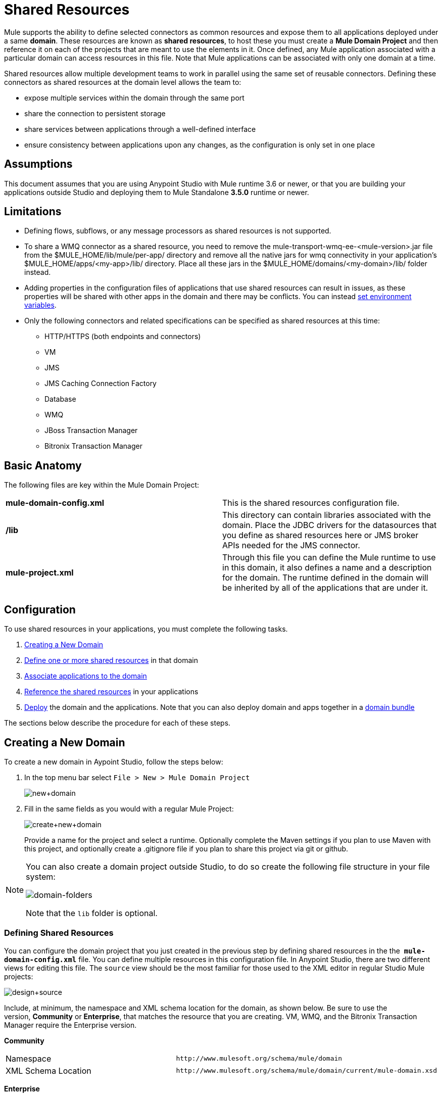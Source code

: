 = Shared Resources

Mule supports the ability to define selected connectors as common resources and expose them to all applications deployed under a same *domain*. These resources are known as *shared resources*, to host these you must create a *Mule Domain Project* and then reference it on each of the projects that are meant to use the elements in it. Once defined, any Mule application associated with a particular domain can access resources in this file. Note that Mule applications can be associated with only one domain at a time.

Shared resources allow multiple development teams to work in parallel using the same set of reusable connectors. Defining these connectors as shared resources at the domain level allows the team to:

* expose multiple services within the domain through the same port
* share the connection to persistent storage
* share services between applications through a well-defined interface
* ensure consistency between applications upon any changes, as the configuration is only set in one place

== Assumptions

This document assumes that you are using Anypoint Studio with Mule runtime 3.6 or newer, or that you are building your applications outside Studio and deploying them to Mule Standalone **3.5.0** runtime or newer. 

== Limitations

* Defining flows, subflows, or any message processors as shared resources is not supported. 
* To share a WMQ connector as a shared resource, you need to remove the mule-transport-wmq-ee-<mule-version>.jar file from the $MULE_HOME/lib/mule/per-app/ directory and remove all the native jars for wmq connectivity in your application's $MULE_HOME/apps/<my-app>/lib/ directory. Place all these jars in the $MULE_HOME/domains/<my-domain>/lib/ folder instead.
* Adding properties in the configuration files of applications that use shared resources can result in issues, as these properties will be shared with other apps in the domain and there may be conflicts. You can instead link:/docs/display/current/Setting+Environment+Variables[set environment variables].
* Only the following connectors and related specifications can be specified as shared resources at this time: +
** HTTP/HTTPS (both endpoints and connectors)
** VM
** JMS
** JMS Caching Connection Factory
** Database
** WMQ
** JBoss Transaction Manager
** Bitronix Transaction Manager

== Basic Anatomy

The following files are key within the Mule Domain Project:

[cols=",",]
|===
|*mule-domain-config.xml* |This is the shared resources configuration file.
|*/lib* |This directory can contain libraries associated with the domain. Place the JDBC drivers for the datasources that you define as shared resources here or JMS broker APIs needed for the JMS connector.
|*mule-project.xml* |Through this file you can define the Mule runtime to use in this domain, it also defines a name and a description for the domain. The runtime defined in the domain will be inherited by all of the applications that are under it.
|===

== Configuration

To use shared resources in your applications, you must complete the following tasks.

. link:#SharedResources-CreatingaNewDomain[Creating a New Domain]
. link:#SharedResources-DefininingSharedResources[Define one or more shared resources] in that domain
. link:#SharedResources-AssociatingApplicationswiththeDomain[Associate applications to the domain]
. link:#SharedResources-ReferencingSharedResources[Reference the shared resources] in your applications
. link:#SharedResources-DeployingwithSharedResources[Deploy] the domain and the applications. Note that you can also deploy domain and apps together in a link:#SharedResources-DeployingDomainBundles[domain bundle]

The sections below describe the procedure for each of these steps.

== Creating a New Domain

To create a new domain in Aypoint Studio, follow the steps below:

. In the top menu bar select `File > New > Mule Domain Project`
+
image:new+domain.png[new+domain] +

. Fill in the same fields as you would with a regular Mule Project:
+
image:create+new+domain.png[create+new+domain]
+
Provide a name for the project and select a runtime. Optionally complete the Maven settings if you plan to use Maven with this project, and optionally create a .gitignore file if you plan to share this project via git or github.

[NOTE]
====
You can also create a domain project outside Studio, to do so create the following file structure in your file system:

image:domain-folders.png[domain-folders]

Note that the `lib` folder is optional.
====

=== Defining Shared Resources

You can configure the domain project that you just created in the previous step by defining shared resources in the the  **`mule-domain-config.xml`** file. You can define multiple resources in this configuration file. In Anypoint Studio, there are two different views for editing this file. The `source` view should be the most familiar for those used to the XML editor in regular Studio Mule projects:

image:design+source.png[design+source]

Include, at minimum, the namespace and XML schema location for the domain, as shown below. Be sure to use the version, *Community* or *Enterprise*, that matches the resource that you are creating. VM, WMQ, and the Bitronix Transaction Manager require the Enterprise version.

*Community*

[width="100%",cols="50%,50%",]
|===
|Namespace a|
[source]
----
http://www.mulesoft.org/schema/mule/domain
----
|XML Schema Location a|
[source]
----
http://www.mulesoft.org/schema/mule/domain/current/mule-domain.xsd
----
|===

*Enterprise*

[width="100%",cols="50%,50%",]
|===
|Namespace a|
[source]
----
http://www.mulesoft.org/schema/mule/ee/domain
----
|XML Schema Location a|
[source]
----
http://www.mulesoft.org/schema/mule/ee/domain/current/mule-domain-ee.xsd
----
|===

Add additional namespaces and schema locations for each resource that you want to share. See the example definitions for each supported shared resource below for full namespace definitions required for each. Note that the examples are separated into separate XML configurations for clarity, but you can define multiple shared resources in a single `mule-domain` project.

=== Associating Applications with the Domain

[NOTE]
Applications may only be associated with one domain at a time.


To associate an existing application with a domain, edit the `mule-project.xml` file located at root level in the project. In the graphical view of this file, you will see a *Domain* field, which by default is set to *default*, this value gives each project its independent domain. Change this value, the dropdown list on this field will display all of the domains you've created in the current workspace.

image:assign+domain.png[assign+domain]

Note that when picking a domain, the Server Runtime of your project automatically becomes that of the domain, as these must always match.

[NOTE]
====
If you're creating your applications outside Studio, then to associate an existing application with a domain, edit the `mule-deploy.properties` file to include the domain property:

`domain= <name of domain folder>`

For example: 

`domain=mule-test-domain`
====

=== Referencing Shared Resources

In the following example `mule-domain-config.xml`, an HTTP connector is defined as a shared resource.

[source]
----
<?xml version="1.0" encoding="UTF-8"?>
<mule-domain xmlns="http://www.mulesoft.org/schema/mule/domain"
             xmlns:xsi="http://www.w3.org/2001/XMLSchema-instance"
             xmlns:http="http://www.mulesoft.org/schema/mule/http"
             xsi:schemaLocation="http://www.mulesoft.org/schema/mule/domain http://www.mulesoft.org/schema/mule/domain/current/mule-domain.xsd
               http://www.mulesoft.org/schema/mule/http http://www.mulesoft.org/schema/mule/http/current/mule-http.xsd">
 
    <http:listener-config name="HTTP_Listener_Configuration" host="localhost" port="8081" doc:name="HTTP Listener Configuration"/>
 
</mule-domain>
----

Any Mule application associated with the domain can make use of the shared resource by referencing it within the configuration, just as you would reference a resource within the project itself. In the example below, the HTTP listener connector references the shared resource named `HTTP_Listener_Configuration`. 

[source]
----
<mule>
   <flow name="httpService">
      <http:listener config-ref="HTTP_Listener_Configuration" path="/" doc:name="HTTP"/>
      <set-payload value="success" />
   </flow>
</mule>
----

In Studio's visual editor, you can simply pick the shared resource out of the dropdown list in the *Connector Configuration* field of the connector's properties editor:

image:pick+resource.png[pick+resource]

=== Deploying with Shared Resources

In Anypoint Studio, when you deploy an application that is associated to a domain, by default Studio will deploy both the application and the domain together. Also, when deploying a domain project, by default Studio will deploy every application associated to it as well. You can change these default behaviors by changing the Run Configuration for the domain, you can in fact make any set of applications in your workspace be deployed together, even if they don't share the same domain.

To set this in Studio, open the dropdown menu next to the play button and select *Run Configurations*.

image:run+configurations+1.png[run+configurations+1]

Then pick the *General* tab, and tick or untick the boxes next to the projects that you want to always deploy together with the application that is currently selected on the navigation menu to the right.

image:run+configuration+3.png[run+configuration+3]

The steps below describe how to deploy your domain project and the applications outside Studio, to Standalone Mule

. In Studio, select `File > Export`. Then in the folder named *Mule*, pick **Anypoint Studio Project to Mule Deployable Archive (includes Studio metadata)**. This will create a .zip file that you can deploy to Standalone Mule.
+
image:export.png[export]
+
[NOTE]
====
If you've created your Domain outside Studio, Zip the components of your domain project by selecting the `mule-domain-config.xml` file and, if you have one, the `lib` folder with its contents, and compressing them into a single zip file. Name this zip file with the name of the domain. Copy the zip file to `MULE_HOME/domains`. 

Note that right clicking the a folder and selecting *Compress* results in additional folders being added to your folder structure when Mule unzips your file, which causes deployment problems. Use the command line to zip your files recursively, or package your app as a zip file from Studio.
====

. Save, zip, and copy the zip file for each application that references this domain into the `MULE_HOME/apps` folder.
. Start Mule via the command console.

When Mule starts, it first deploys any domains found in the `MULE_HOME/domains` folder, then it deploys the applications in the `MULE_HOME/apps` folder, so that all domains are fully started before the applications start.

=== Deploying Domain Bundles

You also have the option of bundling the applications associated with a domain in your domain folder, then deploying the entire folder as a bundled unit. To do this, include an `apps` folder in your domain folder structure and place the zip files of your applications there.

image:domainBundle.png[domainBundle]

The deployment behavior is the same as deploying a domain and apps separately: Mule will first deploy the domain itself, then the applications. Deploying domain bundles simplifies the deployment mechanism for teams by removing the manual step of deploying applications separately.

== Example Mule Domain Projects

The following code examples show sample **`mule-domain-config.xml`** files, each configured to share a single resource. Note that you can define multiple shared resources in your `mule-domain-config.xml` file.

=== HTTP

Sharing an HTTP connector within a domain allows you to reuse the same port within all the applications that belong to the domain.

[source]
----
<?xml version="1.0" encoding="UTF-8"?>
<mule-domain xmlns="http://www.mulesoft.org/schema/mule/domain"
             xmlns:xsi="http://www.w3.org/2001/XMLSchema-instance"
             xmlns:http="http://www.mulesoft.org/schema/mule/http"
             xsi:schemaLocation="http://www.mulesoft.org/schema/mule/domain http://www.mulesoft.org/schema/mule/domain/current/mule-domain.xsd
               http://www.mulesoft.org/schema/mule/http http://www.mulesoft.org/schema/mule/http/current/mule-http.xsd">
 
    <http:listener-config name="HTTP_Listener_Configuration" host="localhost" port="8081"/>
 
</mule-domain>
----

=== HTTPS

Sharing an HTTPS connector within a domain allows you to reuse the same port within all the applications that belong to the domain.

[source]
----
<?xml version="1.0" encoding="UTF-8"?>
<mule-domain
    xmlns="http://www.mulesoft.org/schema/mule/domain"
    xmlns:http="http://www.mulesoft.org/schema/mule/http"
    xmlns:domain="http://www.mulesoft.org/schema/mule/ee/domain"
    xmlns:xsi="http://www.w3.org/2001/XMLSchema-instance"
    xmlns:spring="http://www.springframework.org/schema/beans"
    xmlns:tls="http://www.mulesoft.org/schema/mule/tls"
    xmlns:doc="http://www.mulesoft.org/schema/mule/documentation"
    xsi:schemaLocation="
        http://www.mulesoft.org/schema/mule/domain http://www.mulesoft.org/schema/mule/domain/current/mule-domain.xsd
        http://www.springframework.org/schema/beans http://www.springframework.org/schema/beans/spring-beans-current.xsd
        http://www.mulesoft.org/schema/mule/tls http://www.mulesoft.org/schema/mule/tls/current/mule-tls.xsd
        http://www.mulesoft.org/schema/mule/ee/domain http://www.mulesoft.org/schema/mule/ee/domain/current/mule-domain-ee.xsd
        http://www.mulesoft.org/schema/mule/http http://www.mulesoft.org/schema/mule/http/current/mule-http.xsd">
         
    <http:listener-config name="HTTPS_Listener_Configuration" host="localhost" protocol="HTTPS" port="8081">
        <tls:context name="MyContext">
            <tls:trust-store path="ssltest-cacerts.jks" password="mypassword"/>
            <tls:key-store path="ssltest-keystore.jks" keyPassword="mypassword" password="mypassword"/>
        </tls:context>
    </http:listener-config>
 
</mule-domain>
----

=== VM

*_Enterprise_*

Sharing a VM connector allows multiple Mule applications within the same domain to communicate through VM queues. Defining a VM connector as a shared resource is a best practice for consuming services provided by other Mule applications within the same container.

[source]
----
<?xml version="1.0" encoding="UTF-8"?>
<mule-domain xmlns="http://www.mulesoft.org/schema/mule/ee/domain"
             xmlns:xsi="http://www.w3.org/2001/XMLSchema-instance"
             xmlns:vm="http://www.mulesoft.org/schema/mule/vm"
             xsi:schemaLocation="
               http://www.mulesoft.org/schema/mule/ee/domain http://www.mulesoft.org/schema/mule/ee/domain/current/mule-domain-ee.xsd
               http://www.mulesoft.org/schema/mule/vm http://www.mulesoft.org/schema/mule/vm/current/mule-vm.xsd">
 
    <vm:connector name="sharedVmConnector"/>
 
</mule-domain>
----

=== JMS 

Sharing a JMS connector creates a common connection to the broker between multiple applications, minimizing the number of client connections to the broker. 

[source]
----
<?xml version="1.0" encoding="UTF-8"?>
<mule-domain xmlns="http://www.mulesoft.org/schema/mule/domain"
             xmlns:xsi="http://www.w3.org/2001/XMLSchema-instance"
             xmlns:jms="http://www.mulesoft.org/schema/mule/jms"
             xmlns:spring="http://www.springframework.org/schema/beans"
             xmlns:util="http://www.springframework.org/schema/util"
             xsi:schemaLocation="
               http://www.springframework.org/schema/beans http://www.springframework.org/schema/beans/spring-beans-current.xsd
               http://www.springframework.org/schema/util http://www.springframework.org/schema/util/spring-util-current.xsd
               http://www.mulesoft.org/schema/mule/domain http://www.mulesoft.org/schema/mule/domain/current/mule-domain.xsd
               http://www.mulesoft.org/schema/mule/jms http://www.mulesoft.org/schema/mule/jms/current/mule-jms.xsd">
 
    <spring:beans>
        <util:properties id="providerProperties">
            <spring:prop key="queue.jndi-queue-in">in</spring:prop>
            <spring:prop key="topic.jndi-topic-in">in</spring:prop>
        </util:properties>
    </spring:beans>
 
    <jms:connector name="sharedJmsConnector"
                   connectionFactoryJndiName="ConnectionFactory">
        <jms:default-jndi-name-resolver
                jndiInitialFactory="org.apache.activemq.jndi.ActiveMQInitialContextFactory"
                jndiProviderUrl="vm://localhost?broker.persistent=false&amp;broker.useJmx=false"
                jndiProviderProperties-ref="providerProperties"/>
    </jms:connector>
 
</mule-domain>
----

=== JMS Caching Connection Factory

Mule provides a caching connection factory for JMS connections to improve JMS resource utilization.

[source]
----
<?xml version="1.0" encoding="UTF-8"?>
<mule-domain xmlns="http://www.mulesoft.org/schema/mule/domain"
             xmlns:xsi="http://www.w3.org/2001/XMLSchema-instance"
             xmlns:jms="http://www.mulesoft.org/schema/mule/jms"
             xmlns:spring="http://www.springframework.org/schema/beans"
             xsi:schemaLocation="http://www.springframework.org/schema/beans http://www.springframework.org/schema/beans/spring-beans-current.xsd
 
               http://www.mulesoft.org/schema/mule/domain http://www.mulesoft.org/schema/mule/domain/current/mule-domain.xsd
               http://www.mulesoft.org/schema/mule/jms http://www.mulesoft.org/schema/mule/jms/current/mule-jms.xsd">
 
    <spring:bean name="connectionFactory" class="org.apache.activemq.ActiveMQConnectionFactory">
        <spring:property name="brokerURL" value="vm://localhost?broker.persistent=false&amp;broker.useJmx=false"/>
    </spring:bean>
 
    <jms:caching-connection-factory name="cachingConnectionFactory" connectionFactory-ref="connectionFactory"
                                    cacheProducers="false" sessionCacheSize="1"/>
 
    <jms:activemq-connector name="sharedJmsConnector"
                            connectionFactory-ref="cachingConnectionFactory"
                            specification="1.1"
                            validateConnections="true"
                            maxRedelivery="-1"
                            numberOfConsumers="1"/>
 
</mule-domain>
----

=== Database Configuration

Sharing a `db` configuration creates a common connection to a database between multiple applications, minimizing the number of client connections to the database.

[source]
----
<?xml version="1.0" encoding="UTF-8"?>
<mule-domain xmlns="http://www.mulesoft.org/schema/mule/domain"
             xmlns:xsi="http://www.w3.org/2001/XMLSchema-instance"
             xmlns:db="http://www.mulesoft.org/schema/mule/db"
             xmlns:spring="http://www.springframework.org/schema/beans"
             xsi:schemaLocation="
               http://www.mulesoft.org/schema/mule/domain http://www.mulesoft.org/schema/mule/domain/current/mule-domain.xsd
               http://www.springframework.org/schema/beans http://www.springframework.org/schema/beans/spring-beans-current.xsd
               http://www.mulesoft.org/schema/mule/db http://www.mulesoft.org/schema/mule/db/current/mule-db.xsd">
 
    <spring:bean id="jdbcDataSource" class="org.enhydra.jdbc.standard.StandardDataSource" destroy-method="shutdown">
        <spring:property name="driverName" value="org.apache.derby.jdbc.EmbeddedDriver"/>
        <spring:property name="url" value="${database.connection}"/>
    </spring:bean>
 
    <db:generic-config name="dbConfig" dataSource-ref="jdbcDataSource"/>
 
</mule-domain>
----

=== WMQ 

*_Enterprise_*

Sharing a WMQ connector creates a common connection to the broker between multiple applications, minimizing the number of client connections to the broker.

To share a WMQ connector as a shared resource, you need to *remove* the mule-transport-wmq-ee-<mule-version>.jar from $MULE_HOME/lib/mule/per-app/ folder and *remove* native wmq jars from your application's $MULE_HOME/apps/<my-app>/lib/ directory. Place all these jars in the **$MULE_HOME/domains/<my-domain>/lib/** folder instead.

For example:

[cols=",",options="header",]
|====
|Before |After
|$MULE_HOME/lib/mule/per-app/mule-transport-wmq-ee-<mule-version>.jar |$MULE_HOME/domains/<my-domain>/lib/mule-transport-wmq-ee-<mule-version>.jar
|$MULE_HOME/apps/<my-app>/lib/com.ibm.mq-7.0.jar |$MULE_HOME/domains/<my-domain>/lib/com.ibm.mq-7.0.jar
|$MULE_HOME/apps/<my-app>/lib/com.ibm.mq.jmqi-7.0.jar |$MULE_HOME/domains/<my-domain>/lib/com.ibm.mq.jmqi-7.0.jar
|$MULE_HOME/apps/<my-app>/lib/com.ibm.mqetclient-7.0.jar |$MULE_HOME/domains/<my-domain>/lib/com.ibm.mqetclient-7.0.jar
|$MULE_HOME/apps/<my-app>/lib/com.ibm.mqjms-7.0.jar |$MULE_HOME/domains/<my-domain>/lib/com.ibm.mqjms-7.0.jar
|====

[source]
----
<?xml version="1.0" encoding="UTF-8"?>
<mule-domain xmlns="http://www.mulesoft.org/schema/mule/ee/domain"
             xmlns:xsi="http://www.w3.org/2001/XMLSchema-instance"
             xmlns:wmq="http://www.mulesoft.org/schema/mule/ee/wmq"
             xmlns:context="http://www.springframework.org/schema/context"
             xsi:schemaLocation="
               http://www.springframework.org/schema/context http://www.springframework.org/schema/context/spring-context-current.xsd
               http://www.mulesoft.org/schema/mule/ee/domain http://www.mulesoft.org/schema/mule/ee/domain/current/mule-domain-ee.xsd
               http://www.mulesoft.org/schema/mule/ee/wmq http://www.mulesoft.org/schema/mule/ee/wmq/current/mule-wmq-ee.xsd">
 
 
    <context:property-placeholder location="wmq-test.properties"/>
 
    <wmq:connector name="sharedJmsConnector"
                   hostName="${wmq.host}"
                   port="${wmq.port}"
                   queueManager="${wmq.queue.manager}"
                   transportType="CLIENT_MQ_TCPIP"
                   username="${wmq.username}"
                   password="${wmq.password}">
    </wmq:connector>
 
</mule-domain>
----

=== JBoss Transaction Manager 

When you define JMS connectors and `db` configurations as shared resources in your domain, you may have to use XA transactions in your applications. In this case, you must define the XA transaction manager in your domain configuration as well. 

[source]
----
<?xml version="1.0" encoding="UTF-8"?>
<mule-domain xmlns="http://www.mulesoft.org/schema/mule/domain"
             xmlns:xsi="http://www.w3.org/2001/XMLSchema-instance"
             xmlns:jbossts="http://www.mulesoft.org/schema/mule/jbossts"
             xsi:schemaLocation="
                http://www.mulesoft.org/schema/mule/domain http://www.mulesoft.org/schema/mule/domain/current/mule-domain.xsd
                http://www.mulesoft.org/schema/mule/jbossts http://www.mulesoft.org/schema/mule/jbossts/current/mule-jbossts.xsd">
 
    <jbossts:transaction-manager/>
 
</mule-domain>
----

=== Bitronix Transaction Manager

*_Enterprise_*

When you define JMS connectors and `db` configurations as shared resources in your domain, you may have to use XA transactions in your applications. In this case, you must define the XA transaction manager in your domain configuration as well. 

[source]
----
<?xml version="1.0" encoding="UTF-8"?>
<mule-domain xmlns="http://www.mulesoft.org/schema/mule/ee/domain"
      xmlns:xsi="http://www.w3.org/2001/XMLSchema-instance"
      xmlns:jms="http://www.mulesoft.org/schema/mule/jms"
      xmlns:bti="http://www.mulesoft.org/schema/mule/ee/bti"
      xmlns:spring="http://www.springframework.org/schema/beans"
      xsi:schemaLocation="
               http://www.mulesoft.org/schema/mule/ee/bti http://www.mulesoft.org/schema/mule/ee/bti/current/mule-bti-ee.xsd
               http://www.mulesoft.org/schema/mule/ee/domain http://www.mulesoft.org/schema/mule/ee/domain/current/mule-domain-ee.xsd
               http://www.mulesoft.org/schema/mule/jms http://www.mulesoft.org/schema/mule/jms/current/mule-jms.xsd">
 
    <bti:transaction-manager/>
 
</mule-domain>
----

The Bitronix module integration also provides a JMS connection factory pool and a datasource pool to be used when using a datasource with XA transactions. You can define either or both of them as shared resources.

[source]
----
<?xml version="1.0" encoding="UTF-8"?>
<mule-domain xmlns="http://www.mulesoft.org/schema/mule/ee/domain"
      xmlns:xsi="http://www.w3.org/2001/XMLSchema-instance"
      xmlns:jms="http://www.mulesoft.org/schema/mule/jms"
      xmlns:bti="http://www.mulesoft.org/schema/mule/ee/bti"
      xmlns:spring="http://www.springframework.org/schema/beans"
      xsi:schemaLocation="
               http://www.mulesoft.org/schema/mule/ee/bti http://www.mulesoft.org/schema/mule/ee/bti/current/mule-bti-ee.xsd
               http://www.mulesoft.org/schema/mule/ee/domain http://www.mulesoft.org/schema/mule/ee/domain/current/mule-domain-ee.xsd
               http://www.mulesoft.org/schema/mule/jms http://www.mulesoft.org/schema/mule/jms/current/mule-jms.xsd">
 
     <spring:bean name="xaConnectionFactory" class="org.apache.activemq.ActiveMQXAConnectionFactory">
        <spring:property name="brokerURL" value="vm://localhost?broker.persistent=false&amp;broker.useJmx=false"/>
    </spring:bean>
 
 
    <jms:activemq-xa-connector connectionFactory-ref="connectionFactoryPool" name="sharedJmsConnector"
                               maxRedelivery="-1" specification="1.1" numberOfConsumers="1"/>
 
    <bti:xa-connection-factory-pool name="connectionFactoryPool" minPoolSize="5" maxPoolSize="15" maxIdleTime="40"
                                    connectionFactory-ref="xaConnectionFactory"/>
 
    <bti:transaction-manager/>
 
</mule-domain>
----

== Tips

* If you have existing applications that you created in Studio and you want to modify them to use shared resources you can follow all the same steps above.
* Connectors defined at the domain level are automatically used as the default connectors for the applications deployed in those domains. When only one connector of a specific type is defined at the domain level and the application doesn't explicitly contain a reference to another connector of the same type, then the one defined at the domain level is used as the default connector for that application. In such case the `connector-ref` or `config-ref` attribute to use the shared resource is optional.
* Note that although shared resources is limited to the selected connectors and libraries covered in this document, there are ways to share other configuration fragments in Mule. Refer to link:/docs/display/current/Sharing+Custom+Configuration+Fragments[Sharing Custom Configuration Fragments] for details.

== See Also

Access reference documentation for:

** link:/docs/display/current/VM+Transport+Reference[VM]
** link:/docs/display/current/Database+Connector[DB]
** link:/docs/display/current/JMS+Transport+Reference[JMS]
**  link:/docs/display/current/HTTP+Connector[HTTP Connector]
** link:/docs/display/current/Mule+WMQ+Transport+Reference[WMQ]
** link:/docs/display/current/JBoss+Transaction+Manager+Reference[JBoss]
** link:/docs/display/current/Setting+Environment+Variables[Set Environment Variables]
